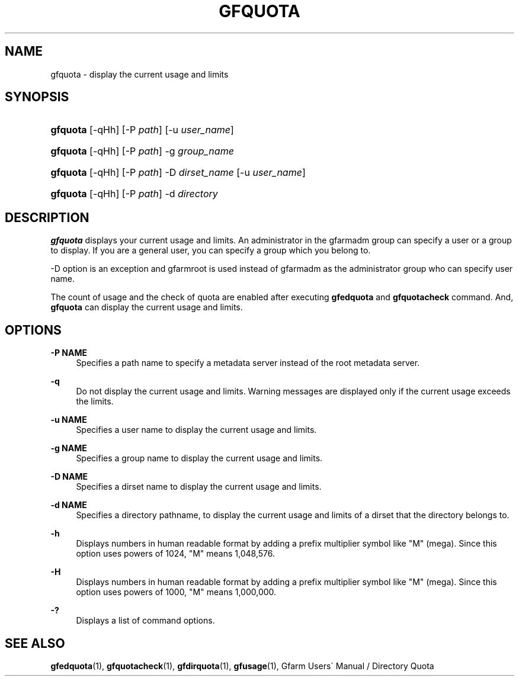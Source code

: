 '\" t
.\"     Title: gfquota
.\"    Author: [FIXME: author] [see http://docbook.sf.net/el/author]
.\" Generator: DocBook XSL Stylesheets v1.75.2 <http://docbook.sf.net/>
.\"      Date: 29 Oct 2016
.\"    Manual: Gfarm
.\"    Source: Gfarm
.\"  Language: English
.\"
.TH "GFQUOTA" "1" "29 Oct 2016" "Gfarm" "Gfarm"
.\" -----------------------------------------------------------------
.\" * set default formatting
.\" -----------------------------------------------------------------
.\" disable hyphenation
.nh
.\" disable justification (adjust text to left margin only)
.ad l
.\" -----------------------------------------------------------------
.\" * MAIN CONTENT STARTS HERE *
.\" -----------------------------------------------------------------
.SH "NAME"
gfquota \- display the current usage and limits
.SH "SYNOPSIS"
.HP \w'\fBgfquota\fR\ 'u
\fBgfquota\fR [\-qHh] [\-P\ \fIpath\fR] [\-u\ \fIuser_name\fR]
.HP \w'\fBgfquota\fR\ 'u
\fBgfquota\fR [\-qHh] [\-P\ \fIpath\fR] \-g\ \fIgroup_name\fR
.HP \w'\fBgfquota\fR\ 'u
\fBgfquota\fR [\-qHh] [\-P\ \fIpath\fR] \-D\ \fIdirset_name\fR [\-u\ \fIuser_name\fR]
.HP \w'\fBgfquota\fR\ 'u
\fBgfquota\fR [\-qHh] [\-P\ \fIpath\fR] \-d\ \fIdirectory\fR
.SH "DESCRIPTION"
.PP
\fBgfquota\fR
displays your current usage and limits\&. An administrator in the gfarmadm group can specify a user or a group to display\&. If you are a general user, you can specify a group which you belong to\&.
.PP
\-D option is an exception and gfarmroot is used instead of gfarmadm as the administrator group who can specify user name\&.
.PP
The count of usage and the check of quota are enabled after executing
\fBgfedquota\fR
and
\fBgfquotacheck\fR
command\&. And,
\fBgfquota\fR
can display the current usage and limits\&.
.SH "OPTIONS"
.PP
\fB\-P NAME\fR
.RS 4
Specifies a path name to specify a metadata server instead of the root metadata server\&.
.RE
.PP
\fB\-q\fR
.RS 4
Do not display the current usage and limits\&. Warning messages are displayed only if the current usage exceeds the limits\&.
.RE
.PP
\fB\-u NAME\fR
.RS 4
Specifies a user name to display the current usage and limits\&.
.RE
.PP
\fB\-g NAME\fR
.RS 4
Specifies a group name to display the current usage and limits\&.
.RE
.PP
\fB\-D NAME\fR
.RS 4
Specifies a dirset name to display the current usage and limits\&.
.RE
.PP
\fB\-d NAME\fR
.RS 4
Specifies a directory pathname, to display the current usage and limits of a dirset that the directory belongs to\&.
.RE
.PP
\fB\-h\fR
.RS 4
Displays numbers in human readable format by adding a prefix multiplier symbol like "M" (mega)\&. Since this option uses powers of 1024, "M" means 1,048,576\&.
.RE
.PP
\fB\-H\fR
.RS 4
Displays numbers in human readable format by adding a prefix multiplier symbol like "M" (mega)\&. Since this option uses powers of 1000, "M" means 1,000,000\&.
.RE
.PP
\fB\-?\fR
.RS 4
Displays a list of command options\&.
.RE
.SH "SEE ALSO"
.PP

\fBgfedquota\fR(1),
\fBgfquotacheck\fR(1),
\fBgfdirquota\fR(1),
\fBgfusage\fR(1),
Gfarm Users\' Manual / Directory Quota
